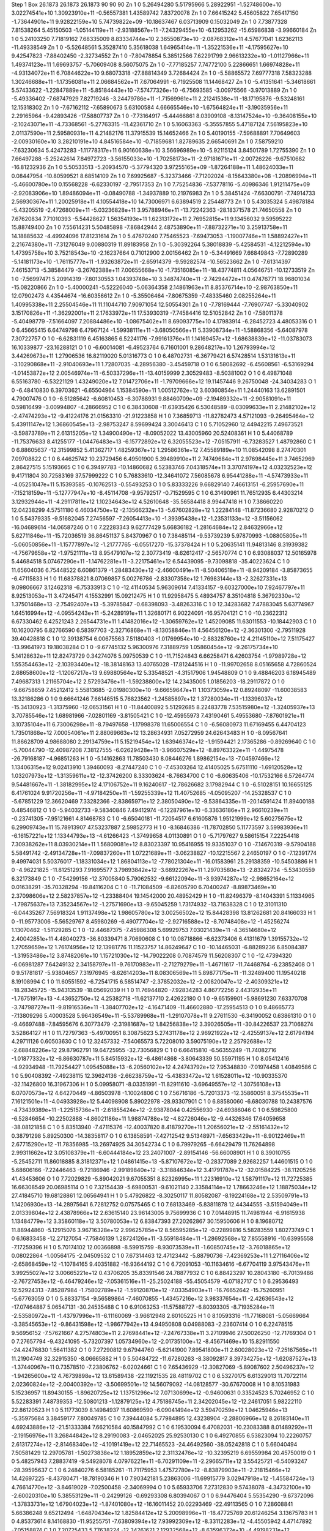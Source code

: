 Step 1
Box   26.1873 26.1873 26.1873  90 90 90
Zn   	1    	0    	     5.26494280	     5.51795966	     5.28922951	    -1.52748600e+10	     3.02274541e+10	     1.30923910e+11	    -0.56557381	     1.43589742	     7.83720078
Zn   	1    	0    	     7.66415242	     5.45605822	     7.65417150	    -1.73644901e+11	     9.92822159e+10	     5.74739822e+09	   -10.18637467	     6.03713909	     0.15032049
Zn   	1    	0    	     7.73877328	     7.81538264	     5.45150503	    -1.05144119e+11	    -2.93188567e+11	    -7.24329455e+10	    -6.12953262	   -15.65986838	    -3.99660184
Zn   	1    	0    	     5.24103250	     7.71819162	     7.68335009	     8.83334744e+10	     2.36550873e+10	    -2.08768312e+11	     4.57677041	     1.62362113	   -11.49338549
Zn   	1    	0    	    -5.52648561	     5.35287410	     5.35618038	     1.64965414e+11	    -1.35221536e+11	    -4.17595627e+10	     9.42547823	    -7.88402450	    -2.32734552
Zn   	1    	0    	    -7.80478854	     5.38512566	     7.62291799	     2.96613232e+10	    -1.01127966e+11	     1.49374123e+11	     1.69693757	    -5.70609408	     8.56075075
Zn   	1    	0    	    -7.77185257	     7.74772100	     5.22866651	     1.66974828e+11	    -4.93134072e+11	     6.70844622e+10	     9.68073318	   -27.88814349	     3.72684424
Zn   	1    	0    	    -5.58865572	     7.69777318	     7.58323288	     1.30246688e+11	    -1.17356081e+11	     2.06684562e+11	     7.67064991	    -6.71925508	    11.14468427
Zn   	1    	0    	    -5.41351641	    -5.34618661	     5.57433622	    -1.22847889e+11	    -5.85184443e+10	    -7.57477326e+10	    -6.75693585	    -3.00975566	    -3.97013889
Zn   	1    	0    	    -5.49336402	    -7.68747929	     7.82719246	    -3.24479786e+11	    -1.71569961e+11	     2.21241538e+11	   -18.17195876	    -9.53248161	    12.15318302
Zn   	1    	0    	    -7.67162112	    -7.65890673	     5.63100584	     4.66665546e+10	    -1.67564824e+11	    -3.19035956e+11	     2.29165964	    -9.42893426	   -17.58807737
Zn   	1    	0    	    -7.73164917	    -5.44466861	     8.03909108	    -8.13147524e+10	    -9.36408155e+10	    -2.10243071e+11	    -4.73368561	    -5.27763315	   -11.42361710
Zn   	1    	0    	     5.16063363	    -5.35557855	     5.47187124	     7.56195823e+10	     2.01137590e+11	     2.59580931e+11	     4.21482176	    11.37915539	    15.14652466
Zn   	1    	0    	     5.40190155	    -7.59688891	     7.70649603	    -2.00930160e+10	     3.28210191e+10	     4.84516584e+10	    -0.71859681	     1.82789635	     2.66540691
Zn   	1    	0    	     7.58759210	    -7.63230634	     5.42473283	    -1.11778317e+11	     6.90160638e+10	     3.56696989e+10	    -5.92115124	     3.84501789	     1.72755390
Zn   	1    	0    	     7.66497288	    -5.25242614	     7.84972723	    -3.56155033e+10	    -1.70258173e+11	    -2.97181671e+11	    -2.00726226	    -9.67510682	   -16.81232936
Zn   	1    	0    	     5.50533513	    -5.20934570	    -5.37794320	     3.97255165e+09	    -1.87264188e+11	     1.48624033e+11	     0.08447954	   -10.80599521	     8.68514109
Zn   	1    	0    	     7.69925687	    -5.32373466	    -7.71202024	    -8.15643380e+08	    -1.20896994e+11	    -5.46600780e+10	     0.15568228	    -6.62330197	    -2.79517353
Zn   	1    	0    	     7.75254836	    -7.53778116	    -5.40986346	     1.91211475e+09	    -2.92083906e+10	     1.89486094e+11	    -0.08490788	    -1.34937889	    10.21976983
Zn   	1    	0    	     5.38451424	    -7.66300791	    -7.74914733	     2.56930367e+11	     1.20025918e+11	     4.10554418e+10	    14.73006971	     6.63894519	     2.25448773
Zn   	1    	0    	     5.43035324	     5.49878184	    -5.43205519	    -2.47268009e+11	    -5.03236828e+11	     3.95788946e+11	   -13.72242363	   -28.18371578	    21.74650558
Zn   	1    	0    	     7.67620834	     7.71010393	    -5.54428627	     1.56354193e+11	     1.62313172e+11	     2.76952815e+11	     9.13456032	     9.59595222	    15.88749400
Zn   	1    	0    	     7.55614231	     5.50485898	    -7.86842944	     2.48753890e+11	    -7.88732271e+10	     3.25913758e+11	    14.18885632	    -4.49924096	    17.81231614
Zn   	1    	0    	     5.47670240	     7.75465523	    -7.69473053	    -1.19007746e+11	     1.58892427e+11	     2.21674380e+11	    -7.31276049	     9.00880319	    11.89183958
Zn   	1    	0    	    -5.30392264	     5.38018839	    -5.42584531	    -4.12212594e+10	     1.47395758e+10	     3.75218543e+10	    -2.16237664	     0.71012900	     2.00156462
Zn   	1    	0    	    -5.34491669	     7.66849843	    -7.72890289	    -5.14181173e+10	    -1.76115777e+11	    -1.93263872e+11	    -2.65914379	    -9.59282574	   -10.56523662
Zn   	1    	0    	    -7.61314397	     7.46153713	    -5.38584479	    -3.26762388e+11	     7.00655668e+10	    -1.73516085e+11	   -18.43774811	     4.05646751	   -10.12733519
Zn   	1    	0    	    -7.56997471	     5.20914319	    -7.80130553	     1.04393748e+10	     3.34874740e+11	    -2.74294472e+11	     0.47476771	    18.96801034	   -15.08220866
Zn   	1    	0    	    -5.40000241	    -5.52226040	    -5.06364358	     2.14861963e+11	     8.85376714e+10	    -2.98763850e+11	    12.07902473	     4.43544674	   -16.60356612
Zn   	1    	0    	    -5.35506464	    -7.80675359	    -7.48335460	     2.08255264e+11	     1.40995338e+11	     2.25504546e+11	    11.11044710	     7.90971054	    12.50554301
Zn   	1    	0    	    -7.78169444	    -7.76907747	    -5.33040902	     3.15170826e+11	    -1.36292001e+11	     2.17633972e+11	    17.53930319	    -7.74584416	    12.51052842
Zn   	1    	0    	    -7.58011378	    -5.40498779	    -7.51664097	     7.20884486e+10	    -1.08675402e+11	     8.69093775e+10	     4.17983914	    -6.28452723	     4.48053316
O    	1    	0    	     6.45665415	     6.64749798	     6.47967124	    -1.59938111e+11	    -3.68050566e+11	     5.33908734e+11	    -1.58868356	    -5.64087978	     7.30722757
O    	1    	0    	    -6.62831119	     6.45163865	     6.52241176	    -7.99161376e+11	     1.14169457e+12	    -1.68638839e+12	   -11.03783073	    16.10339877	   -23.16288121
O    	1    	0    	    -6.60014081	    -6.49523764	     6.71601001	     9.28648217e+10	     1.26793994e+12	     3.44269673e+11	     1.27906536	    16.82119020	     5.01316773
O    	1    	0    	     6.48702731	    -6.36779421	     6.57428514	     1.53131613e+11	    -3.10290868e+11	    -2.91040693e+11	     1.72807035	    -4.28956380	    -3.45459718
O    	1    	0    	     6.58082692	    -6.45608561	    -6.53169294	    -1.01453872e+12	     2.00546974e+11	    -6.50337296e+11	   -13.40159999	     2.30529483	    -8.50381002
O    	1    	0    	     6.49871048	     6.55163780	    -6.53221129	     1.43249020e+12	     7.01472706e+11	    -1.79709666e+12	    19.11457446	     9.26750048	   -24.34034283
O    	1    	0    	    -6.48410830	     6.39703621	    -6.65504964	     1.15384590e+11	     1.00512762e+12	     3.60360854e+11	     1.24440163	    13.62891501	     4.79007476
O    	1    	0    	    -6.51285642	    -6.60810453	    -6.30788931	     9.88460709e+09	    -2.19489332e+11	    -2.90581091e+11	     0.59816499	    -3.00994807	    -4.28666952
C    	1    	0    	     6.38430608	   -11.63935426	     6.53048589	    -8.03099633e+11	     2.21482102e+12	    -2.47474293e+12	    -9.41224176	    21.01563310	   -21.91223858
H    	1    	0    	     7.36859713	   -11.82782473	     4.57121093	    -9.26495464e+12	     5.43911147e+12	     1.36860545e+13	    -2.98753247	     8.59699424	     3.30046413
C    	1    	0    	     5.71052960	    12.44942215	     7.49673521	    -3.59873789e+11	     2.61315205e+12	     1.34900490e+12	    -8.09052022	    13.43005960	    20.52408361
H    	1    	0    	     5.44068789	   -11.75376633	     8.41255177	    -1.04476483e+13	    -6.15772892e+12	     6.32055523e+12	    -7.05157911	    -6.73283527	     1.48792860
C    	1    	0    	     6.88605637	   -12.31599852	     5.41362717	     1.48259367e+12	     1.29586361e+12	     7.45589189e+10	    11.08542098	     8.27470301	     7.09708822
C    	1    	0    	     6.44625742	    10.23729456	     6.49501900	     5.39489910e+11	     2.74749684e+11	     2.97698445e+11	     3.74652969	     2.86427515	     5.15193665
C    	1    	0    	     6.39497783	   -10.14860682	     6.52383746	     7.04318574e+11	     3.37074197e+12	     4.03232523e+12	     9.41711804	    30.72583169	    37.57999222
C    	1    	0    	     5.76833610	   -12.34641072	     7.56085678	     6.95441288e+11	    -4.57473933e+11	    -4.05251047e+11	     5.15393585	    -0.10762513	    -0.55493253
O    	1    	0    	     5.83333226	     9.66829140	     7.46613151	    -6.25957690e+11	    -7.15218159e+11	    -5.12777947e+10	    -8.45114708	    -9.95792517	    -0.71529595
C    	1    	0    	     6.31490961	    11.76512935	     6.44303214	     3.12932944e+11	    -4.29117811e+12	     1.10234643e+12	     4.52610648	   -35.56584418	     8.99447418
H    	1    	0    	     7.38660220	    12.04238299	     4.57511180	     6.46034750e+12	    -2.13566232e+13	    -5.67602828e+12	     1.22284148	   -11.87236680	     2.92870212
O    	1    	0    	     5.54379335	    -9.51682045	     7.27456597	    -7.26054413e+10	    -1.39395438e+12	    -1.23531133e+12	    -3.51156062	   -16.04689614	   -14.06587246
O    	1    	0    	     7.22283343	     9.62777429	     5.66836182	    -1.28164684e+12	     2.84632966e+12	     5.62711846e+11	   -15.72036519	    36.86451137	     5.84370967
O    	1    	0    	     7.38485114	    -9.53739239	     5.97870993	    -1.08805805e+11	    -5.06050856e+11	    -1.15777897e+12	    -1.21777765	    -6.05517270	   -15.37378424
H    	1    	0    	     5.20635141	    11.94813146	     8.31939382	    -4.75679658e+12	    -1.97521111e+13	     8.95479107e+12	     2.30773419	    -8.62612417	    -2.56570774
C    	1    	0    	     6.93088037	    12.50165978	     5.44684518	     5.07467290e+11	    -1.14762281e+11	    -3.22175461e+12	     6.54439095	    -9.73098818	   -35.40223624
C    	1    	0    	    11.65604036	     6.75448522	     6.60861379	    -1.28483430e+12	    -2.46600491e+11	    -8.50406518e+11	    -8.94209184	    -3.85873655	    -6.47115833
H    	1    	0    	    11.68378821	     8.07069857	     5.00276786	    -2.83307358e+12	     1.76983144e+13	    -2.32627331e+13	     9.09806667	     3.12462318	    -6.75333913
C    	1    	0    	   -12.41140534	     5.96309614	     7.41334157	    -9.60327000e+10	     7.92467797e+11	     8.92513053e+11	     3.47245471	     4.15532991	    15.09212475
H    	1    	0    	    11.92958475	     5.48934757	     8.35104818	     5.36792330e+12	     1.37501468e+13	    -2.75492407e+13	    -5.39785847	    -0.68398093	    -3.48263316
C    	1    	0    	    12.34283682	     7.47883045	     5.63774967	     1.64516994e+12	    -4.09554243e+11	    -5.24289191e+11	     1.32680171	     6.90224091	   -16.95704121
C    	1    	0    	   -10.23622312	     6.67330462	     6.42521243	     2.26544731e+11	     1.41482016e+12	    -1.30659762e+12	     1.45209085	    11.63011553	   -10.18442903
C    	1    	0    	    10.16200795	     6.82766590	     6.58397703	    -2.32716868e+11	    -8.13058846e+11	     4.56456120e+12	    -2.36301300	    -2.79511928	    39.40428818
C    	1    	0    	    12.39138754	     6.00675563	     7.51180403	    -1.01769954e+10	    -2.88328760e+12	     4.21145110e+12	     7.51175427	   -13.99641973	    19.18038284
O    	1    	0    	    -9.67745132	     5.96300976	     7.31889759	     1.05860454e+12	    -9.26175734e+10	     5.14128632e+11	    12.82473729	     0.34274076	     5.09750539
C    	1    	0    	   -11.71524843	     6.66258471	     6.42603754	    -1.97989728e+12	     1.55354463e+12	    -2.10393440e+12	   -18.38148163	    13.40765028	   -17.81244516
H    	1    	0    	   -11.99702658	     8.05165658	     4.72860524	     2.68658600e+12	    -1.12067217e+13	     9.69880564e+12	     5.33548521	    -4.31517906	     1.94548809
O    	1    	0    	     9.48846203	     6.18945489	     7.49687313	     1.21165704e+12	     2.57293476e+11	    -1.59238800e+12	    14.23435005	     1.01856203	   -18.29117872
O    	1    	0    	    -9.66758659	     7.45212412	     5.55813685	    -2.01980300e+10	    -9.66659647e+11	     1.10373059e+12	     0.89248097	   -11.60038583	    13.32186286
O    	1    	0    	     9.66641246	     7.66146515	     5.76823562	    -1.24585897e+12	     1.37280034e+11	    -1.13396037e+12	   -15.34130923	    -1.31375960	   -12.06531561
H    	1    	0    	   -11.84400892	     5.51292685	     8.22483778	     7.53515980e+12	    -1.32405937e+13	     3.70785546e+12	     1.68981966	    -7.02801169	    -3.81505421
C    	1    	0    	   -12.45955973	     7.43190461	     5.49553680	    -7.87601921e+11	     3.10735104e+11	     6.73006298e+11	    -8.79497658	    -1.17998378	    11.65006554
C    	1    	0    	    -6.56080973	    11.67169455	     6.44704123	     1.73501868e+12	     7.00054061e+11	     2.88069663e+12	    13.28634931	     7.05272959	    24.62643483
H    	1    	0    	    -8.09567641	    11.86628709	     4.98688080	     2.29134759e+11	     5.15219454e+12	     1.63946374e+12	    -1.91594421	     2.17365286	    -0.89269640
C    	1    	0    	    -5.70044790	   -12.40987208	     7.38127555	    -6.02629428e+11	    -3.96607529e+12	    -8.89763322e+11	    -1.44975478	   -26.79168187	    -4.96851263
H    	1    	0    	    -5.14162863	    11.78503430	     8.08446276	     1.89862154e+13	    -7.04597466e+12	     1.13406315e+12	     9.02413910	     1.39460093	    -8.27447240
C    	1    	0    	    -7.45303264	    12.41405025	     5.67511110	    -1.69120528e+12	     1.03207973e+12	    -1.31359611e+12	   -12.37426200	     8.33303624	    -8.76634700
C    	1    	0    	    -6.60635406	   -10.17532166	     6.57264774	     9.54481667e+11	    -1.38182995e+12	     4.17106752e+11	     9.16240617	   -12.78626682	     3.17982944
C    	1    	0    	    -6.51028151	    10.16655125	     6.41761024	     9.91720256e+11	    -4.97184250e+11	    -1.59255339e+12	    11.40752685	    -4.05095207	   -14.25328537
C    	1    	0    	    -5.67851229	    12.36620469	     7.33282366	    -2.83865971e+12	     2.38050490e+12	    -9.53864335e+11	   -20.14591424	    11.89400188	     0.48546812
O    	1    	0    	    -5.94032733	    -9.58340846	     7.49412974	    -6.12287961e+10	    -6.33636186e+11	     2.96610239e+11	    -0.23741305	    -7.95121661	     4.81468783
C    	1    	0    	    -6.65040181	   -11.72054517	     6.61605876	     1.95121999e+12	     5.60275675e+12	     6.29909743e+11	    15.78913907	    47.53237887	     2.59852773
H    	1    	0    	    -8.16846386	   -11.78702850	     5.11773597	     3.59983936e+11	    -6.16157221e+12	     1.13344793e+13	    -4.61266423	    -1.37499658	     4.01130891
O    	1    	0    	    -5.71797627	     9.58615154	     7.22254418	     7.30938262e+11	     8.03930214e+11	     1.56809081e+12	     8.83023397	    10.95416955	    19.93351037
O    	1    	0    	    -7.14670319	    -9.57904188	     5.58491742	    -2.49134728e+11	    -7.09837260e+11	     1.07221689e+11	    -3.06238827	   -10.12215567	     2.24650197
O    	1    	0    	    -7.12391774	     9.49974031	     5.50376017	    -1.18331034e+12	     1.86804113e+12	    -7.78021304e+11	   -16.01583961	    25.29138359	   -10.54503886
H    	1    	0    	    -4.96221825	   -11.81251293	     7.91695577	     3.79893842e+12	    -3.68922267e+11	     1.29703580e+13	    -2.83242734	    -5.53430559	     6.32173849
C    	1    	0    	    -7.54299156	   -12.37005840	     5.79062532	    -9.66122094e+11	    -3.93974287e+12	    -2.98652164e+12	     0.01638291	   -35.70328294	   -19.84116204
C    	1    	0    	   -11.71084509	    -6.82605790	     6.70400247	    -8.89873469e+10	     2.37098606e+12	     2.58237857e+12	    -1.23388404	    19.14542000	    20.48952429
H    	1    	0    	   -11.82496379	    -8.14043391	     5.11334965	    -1.79875637e+13	     7.35234567e+12	    -1.27571690e+13	    -9.65045259	     1.73174932	   -13.71638328
C    	1    	0    	    12.31011310	    -6.04435267	     7.56918324	     1.91137498e+12	     1.98605780e+12	     3.00256502e+12	    15.84428398	    13.81262681	    20.84166033
H    	1    	0    	   -11.95773006	    -5.56529767	     8.45980269	    -6.49077704e+12	    -2.92716588e+12	    -8.70748408e+12	    -1.45256274	     1.13070462	    -1.51129285
C    	1    	0    	   -12.44687375	    -7.45986308	     5.69929753	     7.03021439e+11	    -4.36514680e+12	     2.40042851e+11	     4.48040273	   -36.80339471	     8.70690608
C    	1    	0    	    10.08718866	    -6.62373406	     6.41311679	     1.39155732e+12	     1.27059659e+12	     1.76174956e+12	    12.13981776	    11.11523757	    14.86249647
C    	1    	0    	   -10.14465031	    -6.88289236	     6.85084387	    -1.31953486e+12	     3.87482061e+10	     1.15721030e+12	   -14.79022208	     0.70874579	    11.56208307
C    	1    	0    	   -12.47394320	    -6.06981287	     7.64249132	     2.34158797e+11	    -9.76170983e+11	    -2.71279279e+11	    -1.46711617	   -11.74468764	    -6.23852408
O    	1    	0    	     9.51781817	    -5.93804657	     7.31976945	    -8.62614203e+11	     8.08306569e+11	     5.89877175e+11	   -11.32489400	    11.19540218	     8.19108994
C    	1    	0    	    11.60551592	    -6.72541715	     6.58514747	    -2.37852032e+12	    -2.00820047e+12	    -2.40309321e+12	   -18.28345725	   -15.94313539	   -18.05692039
H    	1    	0    	    11.76944820	    -7.92834283	     4.86772256	     2.44312935e+11	    -1.76751917e+13	    -4.43652750e+12	     4.25382718	   -11.62137710	     2.42622180
O    	1    	0    	    -9.65159901	    -5.98691230	     7.63370708	    -3.74798727e+11	    -9.81916536e+11	    -1.38407702e+12	    -4.16471409	   -11.46602880	   -17.25954513
O    	1    	0    	     9.48665773	    -7.13809296	     5.40003528	     5.96436549e+11	    -5.53789968e+11	    -1.29107078e+11	     9.27611530	    -6.34190052	     0.63861310
O    	1    	0    	    -9.46697488	    -7.84595676	     6.30773479	    -2.31981687e+12	     1.84256838e+12	     3.39026505e+11	   -30.84226537	    23.71068274	     3.52864127
H    	1    	0    	    11.72797363	    -5.49700951	     8.30875623	     5.27431178e+12	     2.96921922e+12	    -2.42559137e+12	     2.61794194	     4.29711126	     0.60503630
C    	1    	0    	    12.32457332	    -7.54065573	     5.72208010	     3.59075190e+12	     2.25792688e+12	    -2.68848226e+12	    29.87962791	    19.64725955	   -32.73056829
C    	1    	0    	     6.66415810	    -6.56355249	   -11.74082716	    -1.01877332e+12	    -6.86630787e+11	     5.84515932e+12	    -6.48614868	    -3.80643339	    50.55971195
H    	1    	0    	     8.05412416	    -4.92934948	   -11.79254427	     1.09545088e+13	    -6.20560102e+12	     4.24743792e+12	     7.95348830	    -7.01974458	     1.40849586
C    	1    	0    	     5.90408392	    -7.49238115	    12.39624136	    -2.66238759e+12	    -5.43833472e+12	     1.61528011e+12	   -10.90335370	   -32.11426800	    16.31967306
H    	1    	0    	     5.09958071	    -8.03351991	   -11.82911610	    -3.69649557e+12	    -1.30756108e+13	     6.07070573e+12	     4.64270449	    -4.86503978	    -1.10024806
C    	1    	0    	     7.56716186	    -5.72013373	   -12.35860051	     8.37545535e+11	     7.16121501e+11	    -4.04933928e+12	     5.44098908	     5.89022978	   -28.93307901
C    	1    	0    	     6.88580060	    -6.68030788	    10.24387576	    -4.73439389e+11	    -1.22515736e+11	    -2.61855424e+12	    -2.93878044	     0.42556930	   -24.69386046
C    	1    	0    	     6.59825800	    -6.52846654	   -10.22502888	    -4.86021186e+11	     1.98874788e+12	    -4.82726046e+12	    -9.44326346	    17.64059658	   -38.08121858
C    	1    	0    	     5.83513940	    -7.47115376	   -12.40037820	     8.41879270e+11	     1.20656021e+12	    -2.55161432e+12	     0.38791298	     5.89250300	   -14.38358117
O    	1    	0    	     6.13858591	    -7.42712542	     9.51348971	    -7.65633429e+11	    -8.90122469e+11	     2.67715290e+12	   -11.78356985	   -13.26974925	    34.30542734
C    	1    	0    	     6.79979265	    -6.66429479	    11.76264898	     2.99311662e+12	     3.05108379e+11	    -6.60444184e+12	    23.24071007	    -2.89154146	   -56.66008901
H    	1    	0    	     8.39010755	    -5.25452711	    11.86018885	     8.31812371e+12	     1.04861415e+13	    -5.87107672e+12	    -0.28377089	     2.92682257	     1.44601515
O    	1    	0    	     5.68606166	    -7.22446463	    -9.72186946	    -2.99189840e+12	    -3.31884634e+12	     3.41791787e+12	   -32.01584225	   -38.11205256	    41.43453606
O    	1    	0    	     7.72029829	    -5.89042021	     9.67055351	     8.82326995e+11	     1.22316910e+12	     1.58791117e+12	    11.72725385	    16.66308549	    20.06985114
O    	1    	0    	     7.32154439	    -5.69800531	    -9.61021140	     2.33584114e+12	     1.78663246e+12	     1.18875034e+12	    27.41845710	    19.68128861	    12.06564941
H    	1    	0    	     5.47926822	    -8.30250117	    11.80582087	    -8.19224168e+12	     2.53509791e+13	     1.14206930e+13	   -14.28975641	     6.72812752	     0.07575465
C    	1    	0    	     7.68133469	    -5.83811878	    12.44344555	    -3.51594049e+11	     2.01339804e+12	     2.43878966e+12	     2.63615140	    23.96143005	     9.75699936
C    	1    	0    	     7.01448915	    11.74981944	    -6.91615938	     1.13484779e+12	     3.35860118e+12	     3.50780053e+12	     6.83847393	    27.20262867	    30.15950606
H    	1    	0    	     8.19680712	    11.88944860	    -5.12915076	     3.96716328e+12	     2.99625785e+12	     8.56595285e+12	    -0.22899816	     5.58283559	     1.80273749
C    	1    	0    	     6.16833458	   -12.27127054	    -7.75846139	     1.28724126e+11	    -3.55918484e+11	    -1.28692568e+12	     7.85558916	   -10.63995558	    -7.17259396
H    	1    	0    	     5.70174102	    12.00366898	    -8.59915759	    -8.93073539e+11	    -1.60850745e+12	    -3.76018865e+12	     0.08022864	    -1.00564175	    -2.04509532
C    	1    	0    	     7.67314463	    12.47123442	    -5.88790736	    -7.42369253e+11	     1.27116406e+12	    -2.65868459e+12	    -1.10784165	     9.40351882	   -16.93644192
C    	1    	0    	     6.72091053	   -10.11634616	    -6.67704119	     3.97543476e+11	     3.99255027e+12	     3.00665221e+12	     0.43706205	    35.83391546	    24.78877932
C    	1    	0    	     6.88423297	    10.28043180	    -6.70139486	    -2.76727453e+12	    -6.46479246e+12	    -7.05361516e+11	   -25.25024188	   -55.45054579	    -6.07182717
C    	1    	0    	     6.29536493	    12.52924313	    -7.85287984	    -1.75802789e+12	    -1.59120870e+12	    -7.03354903e+11	   -16.76652642	   -15.75260951	    -5.67763059
O    	1    	0    	     5.88337154	    -9.56589864	    -7.46070855	    -1.43457216e+12	     3.98337654e+11	    -2.42636543e+12	   -17.07464887	     5.06547131	   -30.24535488
C    	1    	0    	     6.91063253	   -11.57588727	    -6.80393305	    -8.71935284e+11	    -2.53580972e+11	    -1.43797996e+11	    -6.11160069	    -3.96612948	     2.60105225
H    	1    	0    	     8.10593316	   -11.77168081	    -5.05669664	    -3.38545653e+12	    -9.86431598e+12	    -1.98677942e+13	     4.94950808	     0.04988083	    -2.23607414
O    	1    	0    	     6.22478515	     9.56956152	    -7.57621667	     4.27574803e+11	     2.27698441e+12	    -7.24767338e+11	     3.27109946	    27.50026250	   -12.71769304
O    	1    	0    	     7.27657794	    -9.43241095	    -5.73207397	     1.05734960e+12	    -2.01735100e+12	    -8.45671469e+10	    15.82911550	   -24.42476830	     1.56411382
O    	1    	0    	     7.27290812	     9.67944760	    -5.62141900	     7.89541800e+11	     2.60028023e+12	    -7.25167565e+11	    11.21904749	    32.32915350	    -8.06665882
H    	1    	0    	     5.50484722	   -11.67280263	    -8.38092817	     8.39734275e+12	    -1.62087527e+13	    -1.37440967e+11	     0.73578510	    -7.23806762	    -6.02024661
C    	1    	0    	     7.65436929	   -12.30827069	    -5.89087602	     2.50496237e+12	    -1.94265600e+12	     4.76739898e+12	    13.61589438	   -22.11921535	    28.48119702
C    	1    	0    	     6.53270175	     6.61329013	    11.70722114	     2.02360824e+12	    -2.00400392e+12	    -3.50699501e+12	    14.56079092	   -14.08128577	   -30.67670008
H    	1    	0    	     8.10531983	     5.15236957	    11.89430155	    -1.89620725e+12	     1.13751296e+12	     7.07130699e+12	    -0.94600631	     0.33524523	     5.70246952
C    	1    	0    	     5.52283391	     7.48739353	   -12.50801213	    -1.12879125e+12	     4.75186745e+11	     2.34202045e+12	   -12.24617051	     5.98222110	    22.86120523
H    	1    	0    	     5.11773039	     8.14984937	    11.60869590	    -6.09041494e+12	     3.59470259e+12	     1.04625946e+13	    -5.35975684	     3.38459177	     7.80049785
C    	1    	0    	     7.39444084	     5.77984895	    12.43238904	    -2.28806966e+12	     8.26183140e+11	     4.69243886e+12	   -21.51333384	     7.66210584	    40.15847992
C    	1    	0    	     6.19530094	     6.47082031	   -10.23083388	     8.01489292e+11	    -2.19156976e+11	     3.26844842e+12	     8.29190083	    -2.04652025	    25.92530130
C    	1    	0    	     6.49270855	     6.53823094	    10.22260757	     2.61317274e+12	    -2.81468340e+12	    -4.10191419e+12	    22.71465523	   -24.46492560	   -38.05242818
C    	1    	0    	     5.66040494	     7.50581429	    12.29705781	    -1.50273838e+12	     1.18952859e+12	     2.31132476e+12	   -10.32395219	     6.69559984	    20.45750019
O    	1    	0    	     5.48257943	     7.28837419	    -9.54928078	     4.07976221e+11	    -6.70291109e+11	    -2.29665711e+12	     3.55425721	    -6.54093247	   -28.39595637
C    	1    	0    	     6.24840276	     6.58185261	   -11.71175953	     1.47572780e+12	    -8.83879903e+11	    -2.21815466e+12	    14.42697225	    -8.43780471	   -18.78190346
H    	1    	0    	     7.90342181	     5.23863006	   -11.69915779	     3.02947918e+12	    -1.45584724e+13	     4.76614770e+12	    -3.84619029	    -7.02500458	    -2.34069994
O    	1    	0    	     5.65933706	     7.27312830	     9.57438078	    -4.34732100e+10	    -2.60020310e+10	     5.38553129e+11	    -0.24299126	    -0.69293308	     6.80394067
O    	1    	0    	     6.94476404	     5.55354290	    -9.67372096	    -1.37833731e+12	     1.67904023e+12	    -1.87401080e+12	   -16.16011452	    20.02293469	   -22.49113565
O    	1    	0    	     7.28608841	     5.66386248	     9.65212494	    -1.64870434e+12	     1.82584412e+12	     5.20098996e+11	   -18.47725769	    20.61246254	     3.13675783
H    	1    	0    	     4.85373614	     8.14168830	   -11.95255751	    -7.63809394e+12	     7.93992309e+12	    -8.33112283e+12	    -4.45505942	     4.47147892	    -7.05158874
C    	1    	0    	     7.20725433	     5.77638224	   -12.34261621	     2.12932568e+12	    -8.63596372e+10	    -4.49198231e+12	    25.53077146	    -5.17455984	   -32.61058158
C    	1    	0    	    -6.47785272	   -11.84912847	    -6.51337137	    -4.17285101e+11	     5.69493512e+12	     5.84123313e+11	    -4.74948118	    50.28426086	     6.24632317
H    	1    	0    	    -7.99365665	   -12.00457136	    -4.95510573	    -8.50021868e+12	     2.72569375e+13	     1.48634751e+13	     5.92581731	    10.69020664	    -1.05413251
C    	1    	0    	    -5.75135750	    12.23637521	    -7.39273147	     3.04094771e+11	     5.43584339e+11	    -1.65124575e+12	     6.03993014	    -0.37343592	   -19.74145267
H    	1    	0    	    -4.84985978	   -12.12223307	    -7.89460511	    -1.67238522e+13	     5.01742136e+12	    -1.23655931e+13	    -8.20331164	     7.05042717	   -13.08530819
C    	1    	0    	    -7.31896879	   -12.50895507	    -5.64360802	    -1.76102476e+12	    -4.37964735e+12	     1.04841013e+12	   -27.27563241	   -22.42636520	    20.99310022
C    	1    	0    	    -6.57745589	    10.07003087	    -6.59040417	    -8.54243935e+11	    -9.77830718e+11	     1.96086851e+12	    -6.86574125	    -9.29701272	    17.84437135
C    	1    	0    	    -6.47865378	   -10.30182522	    -6.43221924	     7.25272050e+11	     5.51998051e+11	    -8.15087691e+11	     5.81669677	     4.68522026	    -6.15679457
C    	1    	0    	    -5.71113116	   -12.58819055	    -7.42381267	     3.24677921e+12	     3.70457925e+12	     1.17919986e+12	    25.07708019	    33.31293736	    15.58009381
O    	1    	0    	    -5.72896496	     9.55627694	    -7.41584514	    -1.33018202e+12	     1.36229216e+11	     8.44446095e+11	   -17.39078037	     0.78451729	    10.84521459
C    	1    	0    	    -6.62312340	    11.58067909	    -6.53347244	     2.54075426e+11	    -5.63214302e+12	    -3.48350565e+11	     4.29039088	   -48.65416122	    -4.55538910
H    	1    	0    	    -8.09385707	    11.80797032	    -4.94176732	    -1.01680545e+13	    -1.71426119e+13	     1.31105727e+13	     3.87513304	    -5.13249138	    -1.03492537
O    	1    	0    	    -5.90938590	    -9.67939738	    -7.41055932	    -4.74928898e+11	    -9.95444803e+11	     1.02638908e+12	    -4.59916174	   -11.62829854	    11.25618103
O    	1    	0    	    -7.33486412	     9.41576738	    -5.75967163	     1.39458939e+12	     7.13478682e+11	    -1.62962666e+12	    16.50406605	     7.41781494	   -19.42377521
O    	1    	0    	    -7.03549223	    -9.69541990	    -5.43165577	     1.54219393e+11	    -1.07747309e+12	    -1.30842287e+12	     1.60942414	   -13.95386384	   -17.01658244
H    	1    	0    	    -5.11607624	    11.73964822	    -8.11868568	     4.82319430e+12	    -2.20731649e+13	    -1.23089210e+12	    -1.37415707	   -12.19983428	     4.86835227
C    	1    	0    	    -7.39160681	    12.28565905	    -5.62117011	     4.39263344e+11	     3.02141013e+12	    -1.27095481e+12	    -8.52101618	    12.79178225	    -0.75189191
C    	1    	0    	    11.71690236	     6.85119954	    -6.98452141	    -4.99002893e+12	     1.79842441e+12	     2.46179887e+12	   -41.74334094	    13.73627377	    21.03336841
H    	1    	0    	    11.79385873	     5.31072482	    -8.50205399	    -8.81282355e+12	     6.70780105e+12	     1.21762623e+13	    -9.99680134	     0.29279382	     4.20136826
C    	1    	0    	   -12.32112678	     7.59489421	    -6.22940039	     3.46705628e+12	    -3.64998178e+12	     1.26398569e+12	    22.20699370	   -41.10948428	     3.58154893
H    	1    	0    	    12.07054672	     8.51892675	    -5.60866377	    -8.86123464e+12	    -1.00957820e+13	    -2.68867194e+12	    -8.01074033	    -4.01058424	     0.98085659
C    	1    	0    	    12.34982626	     5.92225571	    -7.79490327	     6.06539277e+11	    -3.07094911e+12	    -3.89513724e+12	     2.38253531	   -19.04120415	   -27.32095368
C    	1    	0    	   -10.12278352	     6.47564238	    -6.80736859	    -2.04973988e+12	     1.09525622e+12	    -6.43065450e+11	   -19.22148493	    11.20839646	    -6.22721719
C    	1    	0    	    10.18451722	     6.88874824	    -6.82341758	    -1.43608028e+12	    -3.69279916e+11	     3.88317952e+11	   -13.41509469	    -3.97486298	     3.46826780
C    	1    	0    	    12.49208508	     7.70725875	    -6.19656475	     6.02663625e+11	     1.97032491e+12	     4.69642708e+11	     6.79609644	    12.38636232	    -0.63215584
O    	1    	0    	    -9.67389954	     7.16247137	    -5.82533659	     1.57066744e+12	    -4.86054336e+11	    -1.06896993e+11	    20.77632595	    -6.81479405	    -1.94661051
C    	1    	0    	   -11.68403498	     6.53656963	    -6.96356428	     2.07739439e+12	     2.10658690e+12	     1.56649678e+11	    21.35221844	    21.76254163	     2.43501338
H    	1    	0    	   -12.05439197	     5.12400049	    -8.64435642	     2.18911824e+13	    -2.58743371e+13	    -1.33104404e+13	     6.27157883	    -3.19163619	    11.87163420
O    	1    	0    	     9.60664606	     7.64618330	    -5.93806312	     2.10255929e+12	    -1.63453247e+11	    -7.01305585e+11	    26.96773302	    -1.42886784	    -8.44573411
O    	1    	0    	    -9.41205933	     5.86746567	    -7.68547929	    -1.30852578e+12	    -1.36639971e+11	     3.67970154e+11	   -18.24330256	    -2.01031147	     4.86378217
O    	1    	0    	     9.49524541	     6.09311078	    -7.54996033	     3.31101877e+11	    -5.20088680e+11	    -1.16152059e+12	     3.65436838	    -7.60233415	   -16.25937170
H    	1    	0    	   -11.71142367	     8.12521337	    -5.49765134	    -1.04722862e+13	    -1.64027091e+12	    -2.05652884e+13	     0.38588724	     5.95098361	    -6.58094909
C    	1    	0    	   -12.45407648	     5.75425249	    -7.84606068	    -1.24395911e+12	     4.17613896e+12	     3.34189875e+12	     0.55181947	    20.76540981	     8.24961099
C    	1    	0    	    -6.35640904	    -6.76804939	   -11.46215888	    -9.26809644e+11	     4.87485144e+12	     2.61816576e+12	    -3.45171417	    43.47815014	    18.66157220
H    	1    	0    	    -4.78137752	    -8.21194321	   -11.71538107	    -1.21240955e+13	     1.90459419e+13	    -5.59356048e+12	     1.67138861	     3.78079874	     2.72980306
C    	1    	0    	    -7.37749326	    -5.94353699	    12.66966696	     1.14762490e+12	     3.88044947e+11	     2.36223759e+12	    11.77111593	     1.97710906	    19.07635029
H    	1    	0    	    -8.04332738	    -5.45901282	   -11.51893862	     3.68129280e+12	     1.48555062e+13	     2.60747318e+12	     5.78321903	    10.67497975	    -0.51598633
C    	1    	0    	    -5.47111170	    -7.52667684	   -12.20576766	     1.23575221e+12	    -5.61350876e+12	    -3.34072402e+12	    -5.71527946	   -38.30883480	   -32.23182504
C    	1    	0    	    -6.73616671	    -6.76878955	    10.45499874	     3.25504112e+12	    -2.42901632e+12	    -3.96854569e+12	    29.64932573	   -21.05597165	   -34.30638945
C    	1    	0    	    -6.24792951	    -6.60836082	    -9.96306582	     8.36004344e+11	    -1.39162609e+12	     2.45915877e+12	     6.36665422	   -11.94909007	    20.14310556
C    	1    	0    	    -7.26447927	    -5.92075197	   -12.12466884	    -2.21505780e+12	    -1.35530677e+12	    -2.20840712e+12	   -23.31335719	   -11.92392351	   -12.67112643
O    	1    	0    	    -7.55281818	    -5.91946588	     9.90679873	     1.61887403e+12	    -1.59918571e+12	     1.64411594e+12	    20.93768125	   -20.49187204	    20.13225441
C    	1    	0    	    -6.57942756	    -6.84016041	    11.93372311	    -3.03324937e+12	     2.45416138e+12	    -9.39475240e+11	   -25.85371110	    19.91200598	    -6.23989239
H    	1    	0    	    -5.25238920	    -8.54397072	    12.07115511	     5.57336049e+12	     1.64420925e+13	    -9.22655032e+11	     7.95826171	     7.71719086	    -4.13644927
O    	1    	0    	    -7.00072733	    -5.72596793	    -9.35468796	     2.02666915e+12	    -2.25748203e+12	    -2.22686590e+12	    25.31385606	   -28.34400513	   -27.44478444
O    	1    	0    	    -5.90922577	    -7.54842604	     9.79865163	    -2.33680553e+12	     2.24917662e+12	     7.41135525e+11	   -27.52829054	    26.63668214	     6.35335784
O    	1    	0    	    -5.39013156	    -7.40167402	    -9.38575729	    -2.39811235e+12	     2.41051134e+12	    -1.14358103e+12	   -28.80975713	    28.99304609	   -12.39112329
H    	1    	0    	    -8.03144683	    -5.26851068	    12.11872759	    -3.05380187e+11	    -4.78652844e+12	     6.16094065e+12	    -2.21052861	    -1.81417184	     3.69072889
C    	1    	0    	    -5.69822046	    -7.69605662	    12.58846423	     1.59237553e+12	    -1.01447616e+12	     2.99118523e+12	     9.16128662	    -0.91695433	    27.43719975
C    	1    	0    	    -6.46811090	     6.46631174	    11.59081126	     1.98679883e+12	    -1.05588614e+11	     1.04103659e+12	    17.23612479	    -2.66311904	     6.75693975
H    	1    	0    	    -4.70338725	     7.77337995	    11.77509622	    -1.93606601e+13	    -8.23362024e+12	    -1.11922533e+13	    -7.47657949	    -0.63278808	   -13.48008079
C    	1    	0    	    -7.23590039	     5.66897445	   -12.53314475	     2.98033255e+11	     2.11561154e+12	     8.56505710e+12	    -0.62211529	    17.81701450	    66.93995663
H    	1    	0    	    -8.18360641	     5.17669470	    11.76427926	     1.19332602e+13	    -7.91264279e+12	     8.50892627e+12	     4.09226635	    -9.34068092	     2.73792669
C    	1    	0    	    -5.49038593	     7.20678292	    12.26821781	     1.34868176e+12	     3.52229156e+11	    -2.29916712e+12	     7.74325256	    -1.18674333	   -11.21518740
C    	1    	0    	    -6.28810058	     6.38360773	   -10.33668619	    -2.02212485e+12	     1.59234558e+11	     2.01904381e+12	   -17.50610352	     5.07633248	    15.68207244
C    	1    	0    	    -6.49471094	     6.48544498	    10.13383088	    -5.15967427e+11	     3.55366339e+12	    -3.00953516e+12	    -7.91283530	    28.84470848	   -30.89545440
C    	1    	0    	    -7.34499154	     5.62057145	    12.29448458	    -3.37642141e+11	     2.33322082e+12	    -2.58309662e+12	     4.38419188	    26.84957616	    -9.50687836
O    	1    	0    	    -7.10377069	     5.56829695	    -9.77683068	     3.63546169e+11	    -2.76289364e+11	     9.28683713e+11	     4.86414439	    -3.66996746	    13.15092029
C    	1    	0    	    -6.28202515	     6.46980677	   -11.78366043	    -3.07092035e+12	    -4.81439419e+12	    -8.60825750e+12	   -27.61005326	   -45.60575916	   -72.21374478
H    	1    	0    	    -4.47462532	     7.67127861	   -12.15724060	    -3.08510942e+13	    -7.50485196e+12	     4.40814795e+12	    -7.45797846	     3.66590975	    11.36837096
O    	1    	0    	    -6.94168998	     5.49788297	     9.49347494	    -2.29927100e+12	    -4.84666207e+12	    -1.47951441e+12	   -27.90463732	   -57.30866156	   -16.53556765
O    	1    	0    	    -5.55248769	     7.25333994	    -9.77053935	     1.79548523e+12	     1.31869568e+12	     3.72166368e+12	    21.04095622	    14.06366668	    47.16044383
O    	1    	0    	    -6.17794258	     7.56152276	     9.51558319	     1.73264996e+12	     2.32675132e+12	    -1.06682055e+11	    22.94305282	    30.18220161	    -2.20650570
H    	1    	0    	    -7.96469825	     5.20933285	   -11.86823228	    -3.80283071e+12	    -1.32435259e+13	    -9.34771710e+12	    -2.94687106	   -10.61039108	    -5.58055291
C    	1    	0    	    -5.36810519	     7.18500057	   -12.54689014	     3.41719918e+12	     1.33085044e+12	     2.73834130e+12	    13.94776373	     2.90062329	    11.26050563
C    	1    	0    	   -11.66392436	    -6.74280272	    -6.84718421	     2.33667775e+12	    -3.07967563e+11	     1.79944429e+12	    18.26383919	     0.97641341	    11.43646357
H    	1    	0    	   -11.67761949	    -5.59507174	    -8.64148630	    -2.67345695e+13	    -1.99650976e+13	     1.96791958e+13	    -6.12504209	    -2.88183068	    -3.22877252
C    	1    	0    	    12.35271306	    -7.36793965	    -5.88486744	     7.85701783e+12	    -2.57652167e+12	     3.56199496e+12	    56.76873261	   -22.71829731	    30.90601877
H    	1    	0    	   -11.79521931	    -7.77057726	    -5.03819854	    -3.12034175e+13	     3.41543994e+12	    -1.84360595e+13	   -11.68289836	    -6.73041127	     2.15720019
C    	1    	0    	   -12.30761228	    -6.10438956	    -7.90856188	    -8.94373794e+11	     3.46023834e+12	    -3.41684915e+12	   -19.20100984	    16.30241173	    -6.97457370
C    	1    	0    	    10.24371335	    -6.46926591	    -6.80553823	    -9.18822317e+11	     1.39469255e+11	     1.61659413e+12	    -8.09657552	     2.83031838	    14.07167069
C    	1    	0    	   -10.13276810	    -6.73060507	    -6.73931152	    -1.54964486e+12	     7.59005099e+11	    -2.73150048e+12	   -14.97660078	     4.07779099	   -23.87887134
C    	1    	0    	   -12.41251798	    -7.34098999	    -5.83243964	     1.69278017e+11	    -2.28029580e+12	     2.10377942e+12	    -8.92284397	   -13.72968007	     3.97415522
O    	1    	0    	     9.65023209	    -7.18556910	    -5.90756282	     1.06828536e+11	     3.44766659e+11	    -8.05902209e+11	     0.26319344	     3.01979015	    -8.67805404
C    	1    	0    	    11.75425006	    -6.58769410	    -6.81726287	    -4.65872768e+12	     3.73391698e+12	    -7.93405508e+12	   -36.84920732	    22.77005137	   -61.37044891
H    	1    	0    	    11.88923608	    -5.33582473	    -8.51706406	     1.13481127e+13	    -6.98425994e+12	    -9.01243128e+12	     7.52974672	    -4.01827768	    -9.14522178
O    	1    	0    	    -9.60524712	    -7.60967353	    -5.97387137	     2.36243172e+11	     2.61806174e+11	     5.77304197e+11	     2.23413639	     4.96253367	     6.47560909
O    	1    	0    	     9.65529153	    -5.63210676	    -7.58418090	     1.05298065e+12	    -1.15035406e+12	     5.32557684e+11	    12.55523597	   -14.50745344	     6.37009349
O    	1    	0    	    -9.50365060	    -5.90555220	    -7.50853682	    -4.94518599e+11	    -8.36336805e+11	     1.46834822e+12	    -5.76624353	    -9.53389766	    18.03024032
H    	1    	0    	    11.71570780	    -7.98646000	    -5.25644667	    -5.55260302e+12	    -5.86347433e+12	     2.47159023e+13	     5.51032503	     4.86569296	    10.37825204
C    	1    	0    	    12.48014658	    -5.99963517	    -7.88543306	     8.54433602e+11	     9.37295414e+11	     2.22567279e+12	     8.42250998	     9.55852415	    20.09674829
C    	1    	0    	     6.75100518	     1.50214687	    -6.55261074	    -1.60440548e+12	    -1.38235554e+12	     1.63791579e+11	   -12.65362197	   -15.16567986	    -1.54631410
H    	1    	0    	     8.34812110	     1.40753449	    -7.98999310	    -2.69394387e+13	    -2.27837912e+13	     2.06371389e+13	    -2.96794077	    -5.01440825	     0.84582194
C    	1    	0    	     5.76120913	    -0.62475124	    -5.74938209	     1.62525319e+12	     3.02061315e+12	    -1.30538809e+12	     6.32996996	    17.61182101	    -5.73111165
H    	1    	0    	     5.09893137	     1.37615397	    -5.24648049	     3.28441653e+12	    -7.50515635e+12	     4.98906064e+12	    -0.14267157	    -3.55050516	     6.15345347
C    	1    	0    	     7.63334141	     0.84417308	    -7.38444663	     4.04045224e+12	    -6.15975420e+12	    -1.54344585e+12	    15.99311190	   -68.62904907	     5.36752034
C    	1    	0    	     6.70961309	    -2.80423620	    -6.58217302	    -1.60305183e+12	     6.43761332e+11	     1.36752648e+12	   -13.87782788	     4.81614947	    11.91285593
C    	1    	0    	     6.71613760	     2.97147307	    -6.52232227	     2.46147432e+12	     2.88286536e+12	     1.11771200e+11	    21.90789415	    24.74097858	     3.68052942
C    	1    	0    	     5.83102966	     0.76543018	    -5.77346102	    -1.91571198e+12	     5.96719191e+11	     7.91935940e+11	   -15.47881614	     6.77301729	     5.45204497
O    	1    	0    	     5.79945209	    -3.35173160	    -5.86649249	    -8.34172891e+11	    -8.74714833e+11	     7.07618443e+11	   -10.77204610	   -10.98910007	     9.11963350
C    	1    	0    	     6.69967502	    -1.31106762	    -6.53006577	     2.58701687e+12	     1.46385725e+10	    -1.74230114e+12	    22.67848259	     1.85707877	   -14.94724380
H    	1    	0    	     8.29441150	    -1.22160483	    -7.91147469	     1.82686135e+12	     9.74641284e+12	     2.47505686e+12	     3.50921359	     6.16512340	     0.14678560
O    	1    	0    	     5.96916536	     3.49195241	    -5.63543919	    -1.13021118e+12	     1.70711634e+12	     2.16314395e+11	   -14.58348749	    23.39125635	     2.05740681
O    	1    	0    	     7.54554877	    -3.44082991	    -7.29255661	     9.03753794e+11	     6.95065097e+11	    -7.85969616e+11	    10.07068576	    10.85465095	    -8.81188333
O    	1    	0    	     7.55308838	     3.62794233	    -7.27449442	    -1.29831198e+12	    -1.11227868e+12	     4.65118471e+11	   -15.45450938	   -13.07576687	     4.34034924
H    	1    	0    	     5.01665918	    -1.18372398	    -5.18539926	    -1.34782394e+13	    -5.40096513e+12	     1.16799479e+13	     0.50832416	     3.80659689	     0.87905792
C    	1    	0    	     7.64074403	    -0.60222762	    -7.29344899	    -1.78100559e+11	     3.87501918e+12	    -1.69891609e+12	    -2.23854762	    36.23324297	   -16.19557085
C    	1    	0    	    -6.20277417	    -1.49237946	    -6.40558673	    -2.34189073e+12	     2.09280801e+12	    -6.00421182e+11	   -23.20833795	    19.66763678	    -5.50242093
H    	1    	0    	    -8.06936176	    -1.51773617	    -7.34876226	    -9.57858743e+12	    -3.85308887e+12	    -9.59370215e+12	    -2.95468871	     0.77087752	    -5.86250145
C    	1    	0    	    -5.42561884	     0.73891598	    -6.02233122	     6.46743370e+12	    -6.57032989e+11	     1.58035185e+12	    46.07208399	   -10.22053375	     8.61307011
H    	1    	0    	    -4.30436653	    -1.02639955	    -5.47343361	    -6.93818764e+12	     4.16302863e+12	    -1.92239013e+12	    -0.14171636	     0.51273998	     1.26701047
C    	1    	0    	    -7.27787962	    -0.84005404	    -7.02976416	    -3.49791165e+12	    -9.42736580e+11	    -1.22038542e+12	   -38.85971068	   -14.78459283	   -13.73924660
C    	1    	0    	    -6.56587661	     2.83509151	    -6.62713090	    -1.33822942e+12	     9.87273233e+11	    -1.74943614e+12	   -10.65030355	     9.26357123	   -14.70311625
C    	1    	0    	    -6.33139207	    -2.97019546	    -6.20778597	     3.64717530e+12	    -1.06316393e+11	     9.04985466e+11	    31.42247723	    -2.73472616	     4.92407575
C    	1    	0    	    -5.21224124	    -0.63939441	    -5.93003868	     9.37158109e+11	     1.37552106e+11	     8.80179124e+11	     3.35237907	     3.80786058	     5.83840000
O    	1    	0    	    -5.78276552	     3.51025919	    -5.89105000	     9.07948838e+11	    -3.30789789e+11	     1.54396263e+12	    10.37552264	    -5.77732023	    19.22366527
C    	1    	0    	    -6.52464542	     1.35454614	    -6.59757900	    -6.05621454e+11	     4.08591230e+11	    -6.29635178e+11	    -0.39473189	    -0.09234086	    -3.42476792
H    	1    	0    	    -8.42541421	     0.93519164	    -7.57797741	     1.14809152e+13	    -5.70779081e+12	    -1.96917203e+12	     3.37257327	    -1.93859408	    -4.24184240
O    	1    	0    	    -5.52344946	    -3.53749398	    -5.39667575	     8.40848553e+11	    -4.37940297e+11	     9.47719883e+11	    11.36447928	    -5.83318085	    12.61255780
O    	1    	0    	    -7.39015744	     3.35869217	    -7.45956579	    -4.69900663e+11	    -9.96972457e+11	    -2.76354404e+10	    -7.65701961	   -11.90332963	    -1.70544195
O    	1    	0    	    -7.19683888	    -3.60787713	    -6.87432560	    -2.59146679e+12	    -1.17169914e+11	    -1.78748944e+12	   -30.00530522	     1.72596377	   -20.31324476
H    	1    	0    	    -4.57721866	     1.34913899	    -5.71793902	    -2.11908221e+13	    -7.75139036e+11	     1.70466125e+12	    -4.64936953	     7.08160410	     6.00019070
C    	1    	0    	    -7.49480446	     0.53143912	    -7.18422067	     5.46131186e+11	    -1.40444392e+12	     1.71824553e+12	    10.97779660	   -14.94969381	    19.23444674
C    	1    	0    	     6.57422367	     6.72333394	     1.38333799	     2.48774486e+12	     5.08643374e+12	    -1.58521314e+12	    21.53200639	    46.48681280	   -13.89827802
H    	1    	0    	     7.95958476	     8.40972028	     1.10365839	    -6.16395626e+12	    -1.93692561e+12	    -2.86095468e+12	    -3.10233311	     0.54513720	    -0.37263395
C    	1    	0    	     5.87061750	     5.68276420	    -0.64847688	    -1.86917922e+12	     4.37832435e+11	    -2.22726893e+12	   -24.57302242	    -2.45175127	   -22.85959313
H    	1    	0    	     5.19164177	     5.05354749	     1.29900926	    -4.99271263e+12	    -6.38338607e+12	     7.53551679e+12	     1.67582610	     1.53867952	     1.16695701
C    	1    	0    	     7.32892560	     7.68595562	     0.58696903	    -9.34673761e+11	    -4.09534894e+12	     3.80622641e+12	    -8.92682519	   -40.79893662	    29.52188431
C    	1    	0    	     6.53315203	     6.61287245	    -2.98303569	    -9.85259743e+11	    -2.52633143e+10	     3.13757757e+12	    -9.13925955	     0.54648919	    27.90707884
C    	1    	0    	     6.59519296	     6.78964640	     2.87689885	    -7.51629348e+11	    -2.36578339e+12	     9.96612004e+10	    -4.26307425	   -20.53241514	     2.55841417
C    	1    	0    	     5.79235527	     5.76836963	     0.74055759	     2.19260984e+12	     8.59678902e+11	    -1.26760874e+12	    16.69683421	     2.25605128	    -9.67833034
O    	1    	0    	     5.58979847	     5.95084638	    -3.51150803	    -1.08371212e+12	    -1.43700813e+12	    -1.11983809e+12	   -11.79921898	   -17.33423039	   -12.80830449
C    	1    	0    	     6.56468830	     6.59736439	    -1.46262727	     2.35171861e+12	     3.12073435e+11	     2.84889131e+12	    22.96589470	     3.23446780	    24.16663364
H    	1    	0    	     7.90507222	     8.26829544	    -1.41047069	     2.74033897e+12	    -5.30586564e+12	     8.53588563e+12	     4.80813193	    -0.42834879	     3.22586346
O    	1    	0    	     5.80643152	     5.95920665	     3.46072188	    -9.20073035e+11	    -9.07710358e+11	     2.86654014e+11	   -12.03358020	   -12.01140245	     3.17794455
O    	1    	0    	     7.35899003	     7.35499028	    -3.59516695	     1.47697233e+12	     6.96549573e+11	    -5.17590657e+11	    16.73539746	     6.49058199	    -4.30665547
O    	1    	0    	     7.43064506	     7.51380103	     3.49381937	     1.27031212e+12	     1.47135507e+12	     2.55067850e+10	    13.97823505	    16.98846664	    -1.52085461
H    	1    	0    	     5.21818815	     4.94278898	    -1.11036857	    -3.69532855e+12	    -9.23235969e+12	    -1.27250536e+13	     2.41656528	    -1.21090582	    -6.37028604
C    	1    	0    	     7.38912551	     7.54091649	    -0.78399855	    -1.87829795e+12	     9.60181407e+11	    -2.89876018e+12	   -21.03643166	     6.59182839	   -18.10375219
C    	1    	0    	     6.50332059	    -1.26941413	     6.62357205	    -2.33473913e+12	    -4.63319453e+12	    -3.88444289e+12	   -17.36688523	   -41.50630711	   -32.74011409
H    	1    	0    	     8.15062418	    -0.90893543	     8.02825168	    -6.30124806e+12	    -1.27304232e+13	     6.18743046e+12	    -6.39074482	    -9.04405975	     4.17297449
C    	1    	0    	     5.55042325	     0.70179487	     5.60432208	     3.37770992e+11	     1.21789829e+12	     5.60103211e+11	    -2.79760805	    18.13529370	    -0.01449643
H    	1    	0    	     4.98355588	    -1.27896669	     5.03475084	    -2.95999696e+12	    -1.22151515e+13	    -3.56433702e+12	     3.31488534	    -3.97562353	     2.59945574
C    	1    	0    	     7.35381152	    -0.49789565	     7.41442854	     7.95429827e+11	    -9.63107585e+11	     6.94227777e+11	     4.04021634	   -11.21146126	     3.80707420
C    	1    	0    	     6.35563604	     3.02368188	     6.45819705	     3.57592130e+12	    -2.65645857e+12	     1.85538633e+12	    26.94341461	   -22.08096783	    15.08904386
C    	1    	0    	     6.46516101	    -2.82238799	     6.65217035	    -3.42758045e+11	     2.02855711e+12	    -2.19552356e+11	    -3.31270491	    18.32055216	    -1.87857512
C    	1    	0    	     5.63529729	    -0.67574380	     5.66416315	     1.09398409e+12	     4.40202474e+11	     2.74515310e+12	     3.26405659	    -0.99517158	    19.68508949
O    	1    	0    	     5.29947342	     3.57994208	     6.07055220	    -1.43973059e+12	     2.36276208e+12	    -1.52856445e+12	   -12.47490932	    28.18533771	   -18.38509803
C    	1    	0    	     6.36294502	     1.46679663	     6.44186086	     1.19904735e+12	     4.21024959e+12	     1.52200849e+12	     9.54647333	    41.49840488	    12.39466654
H    	1    	0    	     7.84729924	     1.54892668	     7.93279382	     8.29123588e+12	    -1.87330415e+12	     8.11091153e+12	     3.68488555	    -4.08906478	     3.73109000
O    	1    	0    	     5.75000364	    -3.39229237	     5.74717306	     8.82414203e+11	    -2.09982145e+11	     9.74114250e+11	    11.58429477	    -3.27435789	    12.58153907
O    	1    	0    	     7.42279682	     3.63311686	     6.92268281	    -1.80544082e+12	    -1.25944402e+12	    -7.57289483e+11	   -22.23470981	   -16.25505223	    -9.08672317
O    	1    	0    	     7.11684869	    -3.38555666	     7.60698765	     1.22497276e+11	    -4.05329493e+11	    -4.90375587e+11	     1.45675320	    -4.48640576	    -7.10654385
H    	1    	0    	     4.85677482	     1.25988081	     4.97831905	    -1.03083486e+13	    -2.01296183e+12	    -1.67410750e+13	    -0.72539877	    -6.96905355	    -6.62288890
C    	1    	0    	     7.23134602	     0.86857769	     7.35032717	     3.96953420e+11	     2.44776227e+12	    -1.01614151e+12	     9.78027052	    21.41395907	    -4.91577318
C    	1    	0    	     6.34225528	    -6.65292463	    -1.29152762	     3.75173797e+11	    -2.54626739e+11	    -1.95793853e+12	     2.89197585	    -0.58551784	   -19.23310852
H    	1    	0    	     7.44839403	    -8.52325665	    -1.15101888	     1.17001689e+13	    -1.53244879e+13	    -7.46127838e+12	     0.26118459	     2.07187173	     3.78376023
C    	1    	0    	     5.48328415	    -5.63817249	     0.80550227	     2.98235479e+12	    -2.85973231e+12	    -2.41987043e+12	    16.87482273	    -7.68148576	   -10.70338129
H    	1    	0    	     5.34707536	    -4.80294655	    -1.18096411	    -1.70719051e+13	     1.34936711e+13	    -8.19139532e+12	    -9.81547241	    -0.77955077	     1.11884484
C    	1    	0    	     6.93912660	    -7.72703597	    -0.60768487	    -2.46367707e+12	     3.14783923e+12	     3.15893982e+12	   -14.26358751	    15.79675276	    19.33568209
C    	1    	0    	     6.16405541	    -6.70094433	     3.01037724	    -3.93918924e+12	     3.42792654e+12	    -3.63649694e+12	   -30.58841845	    23.37097974	   -29.15038471
C    	1    	0    	     6.50416834	    -6.47044644	    -2.81163409	     3.68341143e+12	    -2.58211099e+12	     5.92371512e+11	    32.56075865	   -19.47814724	     4.34707441
C    	1    	0    	     5.64027327	    -5.66440854	    -0.58097770	     4.66943557e+11	     7.40606214e+11	    -1.66557066e+11	     0.70457995	    18.60072488	   -12.62548770
O    	1    	0    	     5.37113223	    -5.87945742	     3.61386041	    -1.60402655e+11	     3.19247632e+11	     3.39781781e+11	    -2.37614401	     4.51510016	     3.57290168
C    	1    	0    	     6.14828059	    -6.64923813	     1.50414326	     9.10352655e+11	    -2.36767550e+12	    -7.60829404e+11	     8.23043630	   -22.62434753	    -6.04755558
H    	1    	0    	     7.26368753	    -8.47154809	     1.40263033	     2.79300329e+12	     2.17055889e+12	    -3.74713282e+12	     3.02034938	     0.37548273	    -1.90357598
O    	1    	0    	     5.96151545	    -5.43792052	    -3.31783536	    -9.35325958e+11	     2.76268687e+11	    -2.21518408e+12	   -10.43251776	    -0.50966537	   -27.94366743
O    	1    	0    	     6.87758821	    -7.57823781	     3.53425453	     2.71215855e+12	    -2.69606504e+12	     2.90408287e+12	    27.83227773	   -25.85468106	    32.46536723
O    	1    	0    	     7.31311394	    -7.29399803	    -3.44262215	    -2.05938155e+12	     1.62991850e+12	     1.17484265e+12	   -25.42372493	    19.46886173	    14.35379521
H    	1    	0    	     4.98848249	    -4.82561423	     1.33921955	    -1.54156871e+13	     2.09111441e+13	     1.06505088e+13	    -0.60124942	    -2.65859780	    -3.73020547
C    	1    	0    	     6.83329748	    -7.67899705	     0.78889114	    -3.70376316e+11	    -1.32787544e+11	     6.37676151e+11	    -3.62658979	    -1.26875954	     7.24511757
C    	1    	0    	    -6.98673444	     1.39446576	     6.43401986	    -2.07719028e+11	    -2.10292756e+12	     2.27691079e+11	    -2.06655618	   -19.80961978	     2.14605126
H    	1    	0    	    -8.90404544	     1.34934508	     7.44073659	     2.01691250e+13	    -2.26868880e+13	    -8.08873432e+12	     1.19081824	    -6.19464705	     0.84707415
C    	1    	0    	    -6.05897699	    -0.76772047	     5.81683642	     1.49181303e+12	     1.42183161e+12	     1.49999038e+12	     9.04302231	    14.72607653	    18.33859204
H    	1    	0    	    -5.16949120	     1.08088866	     5.21204204	    -1.77177114e+13	     1.36873928e+12	     1.68542305e+13	    -3.30651577	     6.59682339	     5.67032370
C    	1    	0    	    -8.10027510	     0.71573243	     7.05520446	     1.23448294e+12	     8.74041122e+11	    -9.01612821e+11	    27.45491391	    -3.57008198	   -16.30195517
C    	1    	0    	    -6.92581694	    -2.94942089	     6.69237788	    -2.56408361e+11	     1.48083141e+12	     8.67188487e+11	    -1.36818509	    14.27299862	     7.19608016
C    	1    	0    	    -6.86694585	     2.89090184	     6.45160480	    -1.66125738e+12	     1.00273989e+12	     1.16496143e+12	   -14.49206372	     7.70215113	    10.66198239
C    	1    	0    	    -5.97498909	     0.63721020	     5.79906881	    -7.33023744e+11	    -1.67160572e+12	    -8.88851886e+11	   -18.80904855	   -20.18403967	    -0.17018042
O    	1    	0    	    -6.04760308	    -3.47861154	     5.92554065	    -3.40414238e+11	    -8.93547557e+11	    -1.12608782e+11	    -5.43847743	   -11.16742076	    -0.91367241
C    	1    	0    	    -7.02970339	    -1.43260874	     6.58773669	    -1.92559024e+12	    -4.07797844e+11	    -6.57248547e+11	   -18.12388731	    -2.17196122	    -7.60974872
H    	1    	0    	    -9.01951721	    -1.21422534	     7.47666127	     9.54595708e+12	     8.59704096e+11	     7.88975544e+12	     5.76451898	     0.01547318	     7.40170532
O    	1    	0    	    -5.77563432	     3.44879900	     6.06979019	    -5.49624744e+11	    -2.97632567e+11	    -2.00820324e+11	    -7.72323146	    -4.02468824	    -2.77252255
O    	1    	0    	    -7.65367967	    -3.54478075	     7.57593123	     7.33763517e+11	     3.55855304e+11	    -9.70251510e+11	     9.19967812	     4.48954373	   -12.20313502
O    	1    	0    	    -7.90263142	     3.52260553	     6.91350591	     1.21372635e+12	    -4.44159111e+10	    -2.41977400e+11	    14.49744422	     0.43815006	    -2.39554193
H    	1    	0    	    -5.25722105	    -1.35357180	     5.36761275	    -8.91479181e+12	     3.28977017e+12	     1.82260313e+12	    -2.37845911	    -0.52488303	    -1.18455298
C    	1    	0    	    -8.12551458	    -0.69564166	     7.12710587	     1.10403578e+12	     2.25201990e+12	    -1.28318248e+12	    13.94457080	    21.83206571	   -13.58135302
C    	1    	0    	    -6.95373661	     5.91141655	     1.32192555	    -8.66587207e+11	     7.92364334e+11	     2.18085459e+12	    -6.17792777	     6.48690924	    18.89177286
H    	1    	0    	    -5.25175731	     4.59741525	     1.10801095	     7.10137901e+12	    -2.29754979e+12	     6.09942843e+12	     0.30892605	     3.37019780	     0.48305182
C    	1    	0    	    -7.82675889	     6.86721512	    -0.69993638	    -2.24025976e+12	    -1.29902802e+10	    -3.88784668e+11	   -19.64162615	    -1.44919573	    -5.64034035
H    	1    	0    	    -8.68170199	     7.22100873	     1.26902701	     3.77090575e+12	    -6.88396023e+12	    -7.00911911e+12	    -1.20215929	    -2.55879766	    -2.14445597
C    	1    	0    	    -5.95806933	     5.24802315	     0.59271467	     2.02194640e+11	     1.77155845e+12	    -3.85655121e+12	     6.00121081	    12.57129942	   -27.15473411
C    	1    	0    	    -6.71009478	     6.49847903	    -2.90155556	    -2.38541102e+11	     1.01156515e+11	    -1.06484869e+11	    -1.02140208	     0.69124693	    -3.82790611
C    	1    	0    	    -6.82411068	     6.00901313	     2.83560500	     6.38637983e+11	     9.81836029e+11	     1.13687585e+11	     6.41390787	     9.48656955	     0.22004838
C    	1    	0    	    -7.94037102	     6.69202462	     0.67256241	     1.96721435e+12	    -1.65335840e+11	     3.85880324e+11	    22.71124766	    -3.95561969	     0.10039643
O    	1    	0    	    -7.68754427	     7.07283634	    -3.46451038	    -2.44130211e+12	     1.49557941e+12	    -1.16186693e+12	   -28.93135784	    17.99564225	   -13.72484462
C    	1    	0    	    -6.78289031	     6.30254100	    -1.43956649	     2.80526777e+12	    -1.66591670e+12	     1.08535302e+12	    22.33460252	   -13.19856604	    10.97171329
H    	1    	0    	    -4.99929453	     5.02698127	    -1.33153041	    -1.25951755e+13	     1.11645119e+13	     1.03339273e+12	    -2.66094752	     4.28172704	    -3.46620690
O    	1    	0    	    -7.52378840	     6.94381914	     3.39620288	     7.39770457e+11	    -1.31721872e+12	    -1.43079493e+11	     8.68509567	   -16.07164917	    -0.76710882
O    	1    	0    	    -5.69852920	     6.10190637	    -3.56512823	     2.96846277e+12	    -1.78080572e+12	    -7.46800671e+11	    35.74063273	   -22.29947762	    -7.86431267
O    	1    	0    	    -5.90511999	     5.30362705	     3.40473523	    -1.75246508e+12	     7.37160620e+11	    -2.13294788e+11	   -22.50669822	     8.95201575	    -2.09804208
H    	1    	0    	    -8.60508959	     7.36745062	    -1.27269640	    -1.25573127e+12	     8.79697442e+12	     2.44875846e+12	     0.15574128	     6.39381918	     2.70148840
C    	1    	0    	    -5.80915392	     5.51757071	    -0.79086000	    -7.08235367e+11	    -1.92315188e+12	     2.85202195e+12	   -13.37799959	   -14.31815619	    28.52069924
C    	1    	0    	    -6.37926061	    -6.92855880	    -1.16782914	    -7.36106113e+11	     7.96007579e+11	    -4.81262124e+12	    -3.54669772	     9.28211634	   -39.99847828
H    	1    	0    	    -4.35810892	    -6.09922090	    -1.04583943	    -1.72226524e+13	    -1.21146371e+11	    -9.20534218e+12	    -6.07402279	     2.94237870	   -10.17674194
C    	1    	0    	    -7.36069436	    -7.52356202	     0.95005929	    -3.23807599e+11	     5.85628277e+11	    -1.59980450e+12	    -5.96851477	     4.53525343	   -11.87715605
H    	1    	0    	    -8.35201696	    -7.72464568	    -0.97448782	     6.50597434e+12	     2.57494676e+12	     7.17816269e+12	    -1.36525771	    -0.41737820	     1.96814356
C    	1    	0    	    -5.24485329	    -6.45108087	    -0.52419586	     4.28394220e+12	     1.01482532e+11	     2.16559959e+12	    27.62972314	    -4.80145864	    19.89260989
C    	1    	0    	    -6.36625644	    -6.88208515	     3.08177243	     1.51514602e+12	     9.44935264e+10	    -2.17335357e+12	    13.42286981	     1.41616784	   -16.06584355
C    	1    	0    	    -6.44806349	    -6.80069395	    -2.70526478	     1.73541316e+12	     1.33529309e+12	     2.89523007e+12	    11.78058133	     9.61673400	    25.46891321
C    	1    	0    	    -7.46626084	    -7.39957153	    -0.43191364	    -8.73825583e+11	    -1.70874329e+12	    -2.76676068e+11	    -0.26647757	   -13.86743702	    -2.29878111
O    	1    	0    	    -7.33102885	    -7.46451126	     3.64612390	    -2.12474426e+12	    -8.63038325e+11	     1.83054344e+12	   -23.14884126	    -8.20096796	    21.03740194
C    	1    	0    	    -6.21821263	    -7.05940892	     1.60806645	     1.12197844e+12	     1.15823875e+12	    -1.14816442e+12	     7.43171568	    10.28618227	   -10.37625375
H    	1    	0    	    -4.28499890	    -6.05359300	     1.35955026	    -1.32288060e+13	    -1.39535319e+13	    -5.95324106e+12	    -0.39756101	    -5.63809212	     1.66940950
O    	1    	0    	    -7.36431540	    -7.43987025	    -3.29793026	    -1.46127927e+12	    -6.98235690e+11	    -1.84947455e+12	   -15.89173222	    -6.66329953	   -22.23696324
O    	1    	0    	    -5.55763375	    -6.05689935	     3.61383076	     1.98570676e+12	     2.10470599e+12	     3.01492954e+12	    23.55960370	    24.77088112	    38.24824162
O    	1    	0    	    -5.57542009	    -6.01776267	    -3.24537236	    -1.09044760e+12	    -9.54356206e+11	     1.40533704e+12	   -13.36268563	   -11.51348058	    18.37324212
H    	1    	0    	    -8.20520683	    -7.87558286	     1.53903823	    -3.70053320e+12	    -3.37314404e+12	     3.82859185e+12	     0.98077846	    -1.07187579	     0.20880115
C    	1    	0    	    -5.13010838	    -6.52536251	     0.85841510	    -1.93240369e+12	     3.57421849e+11	     2.21265654e+12	   -26.45769056	    -0.97005653	    14.03599517
C    	1    	0    	    -1.36597662	     6.30977147	    -6.66113995	    -2.09899303e+12	    -2.81751770e+12	     1.53137764e+12	   -14.68190622	   -19.61501353	    12.18481883
H    	1    	0    	    -1.29565044	     8.34990518	    -7.21528002	     2.09172207e+12	    -1.24278392e+12	    -2.89556635e+12	     1.16785575	     0.89684918	    -2.71128492
C    	1    	0    	     0.76227119	     5.15722840	    -6.42197036	    -2.62039563e+12	    -2.40571033e+11	    -1.15285598e+12	   -19.53995846	     2.14652088	   -12.05607018
H    	1    	0    	    -1.07907247	     4.18428771	    -6.01091416	    -1.53968726e+13	     4.89094056e+12	    -2.83538475e+12	   -10.30688308	     6.04151126	    -3.14443977
C    	1    	0    	    -0.69608660	     7.45960124	    -7.03400149	     3.69405851e+12	     3.60974698e+12	     2.54419529e+11	    28.91074087	    26.56960494	     5.20630114
C    	1    	0    	     2.92959106	     6.48446562	    -6.61793937	     3.65873408e+12	    -1.66617855e+12	     1.31593235e+12	    31.69174911	   -15.16218350	    11.56002056
C    	1    	0    	    -2.86485603	     6.39880045	    -6.52086096	    -8.24465048e+11	    -6.81826257e+11	    -1.21594222e+12	    -6.60678386	    -7.84412631	   -11.83684163
C    	1    	0    	    -0.64330328	     5.12880682	    -6.33538938	     3.41488237e+12	     1.22078042e+12	    -7.82413056e+11	    25.59647032	    10.03885515	    -6.88054961
O    	1    	0    	     3.51585696	     5.64572670	    -5.80540285	    -1.93791318e+12	     1.36773794e+12	    -1.98863056e+12	   -22.97656381	    15.06733020	   -23.77259777
C    	1    	0    	     1.42671059	     6.35543510	    -6.74471535	     2.43582314e+12	     2.00917192e+12	     5.87669654e+11	    20.71264093	    16.56204084	     6.89112864
H    	1    	0    	     1.23486485	     8.48152883	    -7.12965590	    -7.53786376e+12	    -1.64089049e+13	    -1.71224528e+12	    -0.66035639	    -2.78394576	    -3.17770382
O    	1    	0    	    -3.42302218	     5.34828432	    -6.02209686	    -3.50183261e+11	     1.41878013e+12	     9.40569546e+10	    -6.08365988	    17.46540315	     2.13038341
O    	1    	0    	     3.57676670	     7.40912609	    -7.25407750	    -2.31347229e+12	    -9.37360252e+11	     8.55788362e+11	   -28.70228034	   -10.40917748	    10.00609324
O    	1    	0    	    -3.49364666	     7.45719474	    -6.93807931	     1.09390988e+12	    -1.85808892e+12	     6.14215855e+11	    13.75656968	   -23.28437972	     7.27554137
H    	1    	0    	     1.33468962	     4.23159423	    -6.37168973	    -3.76345342e+11	     4.34735092e+12	     1.10080082e+13	     0.22807106	     2.08807732	     9.17785658
C    	1    	0    	     0.71117515	     7.53696345	    -6.98494636	    -2.45053540e+12	    -7.61639174e+10	    -6.91099136e+11	   -24.55493771	   -10.89486938	    -5.43378889
C    	1    	0    	     1.47621351	    -6.56894325	    -6.46277095	    -1.28128719e+12	     3.31998948e+12	     1.85897497e+12	   -12.89109054	    26.84778811	    14.89970584
H    	1    	0    	     1.24845292	    -8.44139654	    -7.56039761	     4.67256614e+12	     9.18437575e+12	     4.11863100e+12	     5.65526147	     3.12512907	     0.72697632
C    	1    	0    	    -0.64078877	    -5.59945872	    -5.66368040	    -4.49526576e+10	     1.82664965e+12	     3.07928087e+11	     3.61433944	     4.79402757	    -2.82072710
H    	1    	0    	     1.24463734	    -4.68695648	    -5.37406913	     1.05244337e+13	     7.98556823e+12	    -5.83735302e+11	     4.57077039	    -0.11331250	    -3.87045246
C    	1    	0    	     0.76202114	    -7.62618553	    -7.02722973	    -1.97150588e+12	    -2.50237461e+12	     5.52405819e+11	   -17.87968885	   -16.56716604	    10.41127608
C    	1    	0    	    -2.82846778	    -6.74503386	    -6.11449227	     2.51393938e+12	    -3.22294427e+12	    -2.32119430e+12	    17.97094086	   -24.82040764	   -15.37339036
C    	1    	0    	     2.97899193	    -6.52519171	    -6.47227035	    -1.38089705e+12	    -1.04065396e+12	    -1.59535111e+12	   -11.03383677	    -7.11044900	   -12.96730970
C    	1    	0    	     0.72539560	    -5.53284463	    -5.82185732	     3.06008339e+12	    -2.13183893e+12	    -4.18529023e+11	    30.76828748	   -11.25529930	     1.48808611
O    	1    	0    	    -3.40277098	    -5.99542357	    -5.30182213	    -2.83815383e+12	     3.21509067e+12	     2.87771024e+12	   -31.79612712	    35.21179820	    29.90301513
C    	1    	0    	    -1.32155369	    -6.73830638	    -6.10330283	    -1.26259997e+12	    -1.26660315e+12	    -2.17435544e+12	    -9.38579537	    -7.74620454	   -19.94050141
H    	1    	0    	    -1.14514014	    -8.63976218	    -7.11554827	     1.85666850e+12	     1.01638262e+13	    -4.96046856e+11	    -1.37195136	     3.09525278	    -2.51979824
O    	1    	0    	     3.57528385	    -5.73924362	    -5.67709696	     9.18796240e+11	     1.42899931e+12	     1.36534668e+12	     9.87021729	    15.95377185	    15.02095122
O    	1    	0    	    -3.40371902	    -7.50572494	    -6.97296685	    -7.54044900e+11	    -8.46685751e+11	    -7.09645853e+11	    -9.73043302	   -11.13600189	    -8.94894495
O    	1    	0    	     3.54999413	    -7.32227521	    -7.29552590	     9.29421562e+10	    -5.58881334e+11	    -5.16133142e+11	    -0.07620562	    -6.96382801	    -6.23991829
H    	1    	0    	    -1.13780180	    -4.72769101	    -5.24398977	    -3.04626900e+12	    -1.81726462e+13	    -1.85481341e+12	    -6.85240191	    -5.54763936	     2.83561926
C    	1    	0    	    -0.61677973	    -7.74820325	    -6.77993933	     1.02449188e+12	     2.76183193e+11	    -3.07051643e+11	    11.78528576	     5.82282745	    -2.29591273
C    	1    	0    	    -1.49459905	     6.48104661	     6.39088122	    -4.81235588e+12	     2.72232285e+12	     1.95373756e+12	   -40.08731614	    22.11735288	    13.79974326
H    	1    	0    	    -1.34145530	     5.00905847	     4.82499604	    -1.36256241e+12	     1.42242535e+12	     5.78365371e+12	    -1.97903674	    -1.09690755	     2.45935487
C    	1    	0    	     0.57114563	     7.44260726	     7.22192300	    -1.52941284e+12	     4.64575781e+10	     7.64257467e+11	   -14.15186604	    -3.18138317	     2.78216081
H    	1    	0    	    -1.35126166	     7.97668971	     8.00045368	     6.38517676e+12	    -2.34142912e+13	    -2.17641071e+13	    -5.05996640	    -5.55568724	    -2.62531043
C    	1    	0    	    -0.80425963	     5.67236177	     5.49873027	     2.56724077e+12	    -1.89424242e+12	    -9.93412474e+11	    20.80481283	   -11.39336337	    -1.55948997
C    	1    	0    	     2.73942245	     6.70581147	     6.22093751	     4.97030563e+11	    -3.80057240e+12	    -3.71392603e+12	     6.19785910	   -30.60754490	   -29.95871871
C    	1    	0    	    -3.03548648	     6.46320497	     6.34382738	     6.94924658e+11	     7.20573152e+11	    -3.20904569e+11	     7.17291914	     7.31302533	    -3.13978333
C    	1    	0    	    -0.82330757	     7.34345344	     7.28604889	     4.75420693e+11	     1.28353380e+12	     1.01994831e+12	    11.75154606	    -1.39871624	    -5.51465101
O    	1    	0    	     3.30669391	     7.55633499	     6.96795534	     3.03877565e+12	     9.98337832e+11	     1.51747660e+12	    37.14365925	     8.03355662	    15.82804564
C    	1    	0    	     1.26952643	     6.66111806	     6.29928182	    -1.60931201e+12	    -3.75609497e+12	    -1.61989479e+12	   -14.82622456	   -33.10011442	   -11.76100295
H    	1    	0    	     1.17336771	     4.93793274	     4.97816180	    -1.64245472e+13	     2.73943209e+13	     7.33936625e+12	    -1.25972087	     7.11196092	    -5.35508739
O    	1    	0    	    -3.68020645	     7.13972793	     7.23014608	     9.25906753e+11	    -7.50689771e+11	    -4.84241137e+11	    11.27295712	    -9.04273306	    -5.07480985
O    	1    	0    	     3.29539087	     5.87011573	     5.36621132	     1.02299005e+11	     2.35909340e+12	     2.62182708e+12	     3.09637573	    29.30550144	    32.66156044
O    	1    	0    	    -3.55907987	     5.82281453	     5.35454354	    -4.66427119e+11	     2.89503130e+11	     1.37238618e+12	    -6.72739237	     3.30649909	    17.79302872
H    	1    	0    	     1.13620965	     8.03244987	     7.94209730	    -4.08182929e+12	     5.19646320e+12	    -7.47835795e+12	    -1.88180584	     5.74281409	    -4.31868910
C    	1    	0    	     0.58871895	     5.68419157	     5.51858031	     1.52772338e+12	     2.22622571e+11	    -2.86249190e+11	     1.48143680	    15.59167165	     6.22859831
C    	1    	0    	     1.31102123	    -6.43096542	     7.00996574	     1.24136929e+12	     1.33693517e+12	    -1.59691761e+11	    11.16838052	    11.69952801	    -0.00161831
H    	1    	0    	     1.11387462	    -4.60409446	     5.89769334	     3.62437047e+12	     5.87656649e+12	    -7.38347888e+12	    -1.11403061	    -1.31280158	    -2.56572832
C    	1    	0    	    -0.75390238	    -7.46967240	     7.69161290	    -3.17424742e+12	    -6.31736890e+11	    -3.11548134e+11	   -24.93320945	     3.06133781	    -7.90156808
H    	1    	0    	     1.15266543	    -8.26462886	     8.20095839	     9.84772065e+12	    -7.03649051e+11	     1.53950682e+12	     5.07989029	     3.15525529	    -1.15912657
C    	1    	0    	     0.56303057	    -5.42882946	     6.34968663	    -3.78417082e+11	     9.16739216e+10	     3.09858203e+12	     0.62320501	     8.41939828	    26.86015621
C    	1    	0    	    -3.06529909	    -6.30451759	     7.05569987	     2.20136214e+12	    -3.17864665e+12	     1.67962938e+11	    21.63636021	   -27.06246225	    -0.48859500
C    	1    	0    	     2.83353634	    -6.26321581	     7.09300212	    -2.47932105e+12	    -2.71287567e+12	     1.41875282e+12	   -21.72087284	   -21.36540929	    10.06831168
C    	1    	0    	     0.63406544	    -7.45829036	     7.68675543	    -5.59115497e+11	     7.46958603e+11	    -6.12532499e+11	    -4.58492164	     4.49876016	    -4.23571350
O    	1    	0    	    -3.68576250	    -7.35532491	     7.44596602	     1.66240993e+12	     4.24571993e+11	     5.44152040e+10	    21.31909213	     3.19288644	     1.82929638
C    	1    	0    	    -1.51806457	    -6.41304329	     7.11151784	    -7.95724487e+11	     1.41821482e+12	     1.01855306e+12	    -6.17921391	    14.60710632	     9.83095058
H    	1    	0    	    -1.38728070	    -4.48609774	     6.15699090	     1.92035794e+13	    -2.76170623e+13	     1.26619868e+13	     2.43128481	    -2.32257371	     0.32989359
O    	1    	0    	     3.47564093	    -7.07968229	     7.85397990	    -1.04133369e+09	     7.76659930e+10	    -8.06293763e+11	    -0.06844506	     0.16522614	   -10.38935984
O    	1    	0    	    -3.62794046	    -5.28593417	     6.52271787	     2.51212855e+11	     1.06841904e+11	    -3.42127006e+11	     5.11496904	    -1.36457516	    -3.39896014
O    	1    	0    	     3.33412931	    -5.29088518	     6.45296862	     1.91638647e+12	     9.01615218e+11	    -1.85008749e+12	    23.30610316	     6.94989463	   -21.99447054
H    	1    	0    	    -1.24023828	    -8.33199820	     8.14679160	    -1.16600632e+12	     1.45238639e+13	    -5.52195354e+12	    -5.71474323	     3.18899193	     0.07827714
C    	1    	0    	    -0.81778876	    -5.32674618	     6.56176320	    -2.54921642e+11	     9.76163171e+11	    -3.19846719e+12	     9.85332485	   -12.02452478	   -21.52088706
